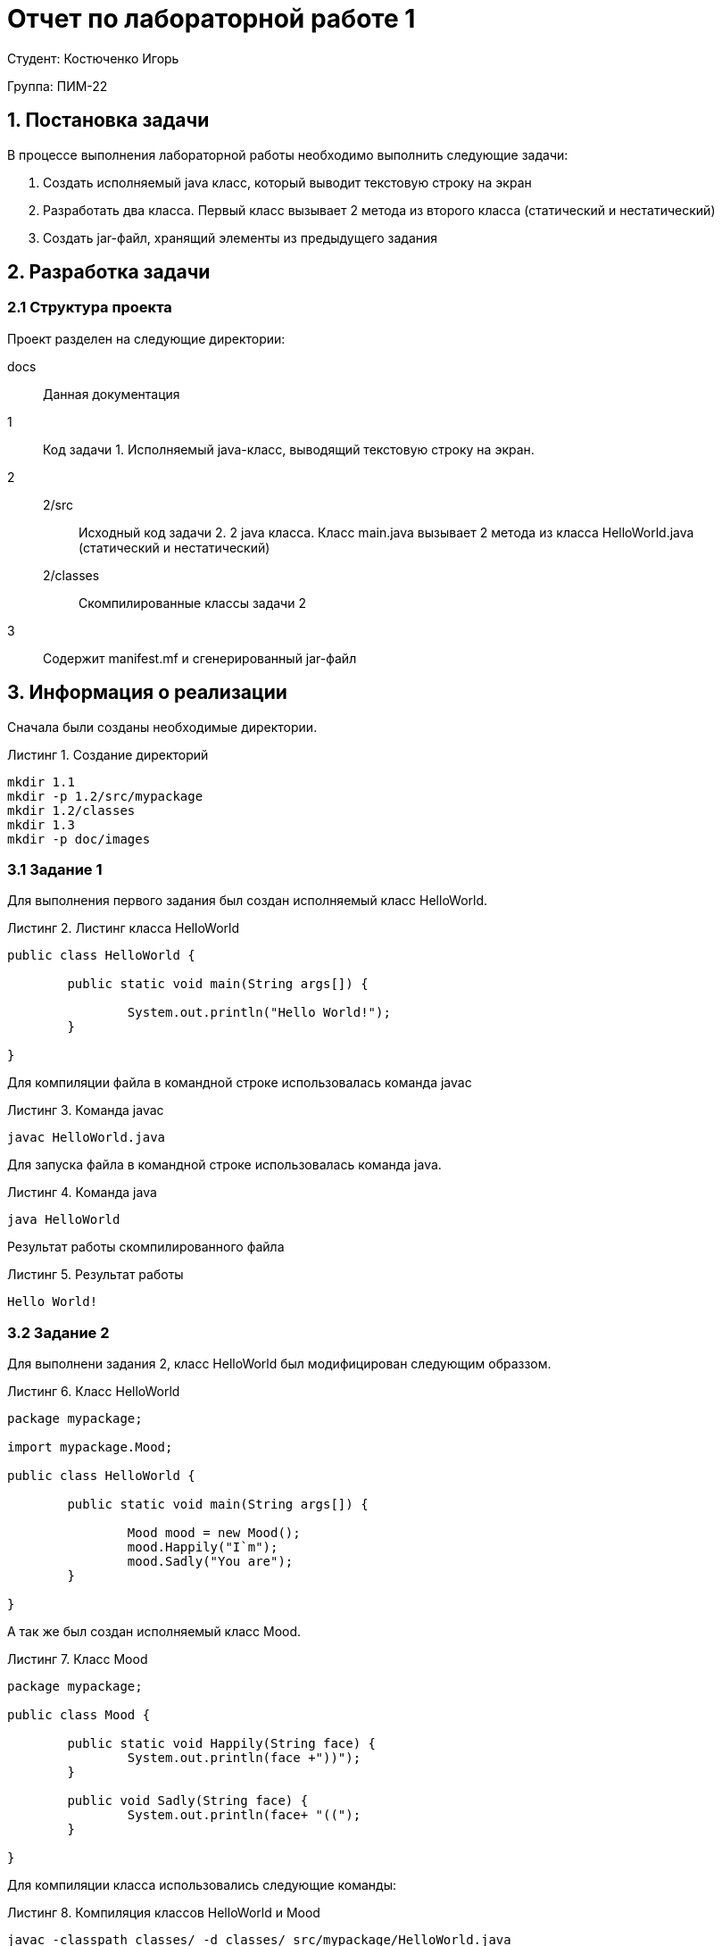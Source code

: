 = Отчет по лабораторной работе 1
:listing-caption: Листинг
:source-highlighter: coderay

Студент: Костюченко Игорь

Группа: ПИМ-22

== 1. Постановка задачи

В процессе выполнения лабораторной работы необходимо выполнить следующие задачи:

. Создать исполняемый java класс, который выводит текстовую строку на экран
. Разработать два класса. Первый класс вызывает 2 метода из второго класса (статический и нестатический)
. Создать jar-файл, хранящий элементы из предыдущего задания


== 2. Разработка задачи

=== 2.1 Структура проекта

Проект разделен на следующие директории:

docs::
Данная документация

1::
Код задачи 1. Исполняемый java-класс, выводящий текстовую строку на экран.

2::

2/src:::
Исходный код задачи 2. 2 java класса. Класс main.java вызывает 2 метода из класса
HelloWorld.java (статический и нестатический)

2/classes:::
Скомпилированные классы задачи 2

3::
Содержит manifest.mf и сгенерированный jar-файл

== 3. Информация о реализации

Сначала были созданы необходимые директории.

.Создание директорий
----
mkdir 1.1
mkdir -p 1.2/src/mypackage
mkdir 1.2/classes
mkdir 1.3
mkdir -p doc/images
----

=== 3.1 Задание 1

Для выполнения первого задания был создан исполняемый класс HelloWorld.

.Листинг класса HelloWorld

[source,java]
----
public class HelloWorld {

	public static void main(String args[]) {
	
		System.out.println("Hello World!");
	}

}
----

Для компиляции файла в командной строке использовалась команда javac

.Команда javac
----
javac HelloWorld.java
----

Для запуска файла в командной строке использовалась команда java.

.Команда java
----
java HelloWorld
----

Результат работы скомпилированного файла

.Результат работы
----
Hello World!
----

=== 3.2 Задание 2

Для выполнени задания 2, класс HelloWorld был модифицирован следующим образзом.

.Класс HelloWorld
[source,java]
----
package mypackage;

import mypackage.Mood;

public class HelloWorld {

	public static void main(String args[]) {
	
		Mood mood = new Mood();
		mood.Happily("I`m");
		mood.Sadly("You are");
	}

}
----

А так же был создан исполняемый класс Mood.

.Класс Mood
[source,java]
----
package mypackage;

public class Mood {

	public static void Happily(String face) {
		System.out.println(face +"))");
	}
	
	public void Sadly(String face) {
		System.out.println(face+ "((");
	} 

}
----

Для компиляции класса использовались следующие команды:

.Компиляция классов HelloWorld и Mood
----
javac -classpath classes/ -d classes/ src/mypackage/HelloWorld.java
javac -classpath classes/ -d classes/ src/mypackage/Mood.java
----

Затем файл HelloWorld был запущен командой java.

.Запуск класса main
----
java -classpath classes mypackage.HelloWorld
----

И были получены следующие результаты работы.

.Результаты работы класса main
----
I`m ))
You are ((
----

=== 3.3 Задание 3

Для выполнения третьего задания был создан файл manifest.mf, в котором указан
главные исполняемый класс main

.Листинг manifest.mf
[source,java]
----
Manifest-Version: 1.0
Created-By: 1.6.0_19 (Sun Microsystems Inc.)
Main-Class: mypackage.HelloWorld
----

После этого была выполнена команда по сборке архива jar и запуск jar-файла

.Команда по сборке архива
----
jar cvmf manifest.mf HelloWorld.jar 
----

.Запуск jar-файла
----
java -jar helloWorld.jar
----

В результате выполнения выводится следующее:

.Результат выполнения
----
I`m ))
You are ((
----

== 4. Результаты выполнения

В результате выполнения первого задания был получен класс HelloWorld.
При запуске выводится строка:

image::screenshots/1.png[]

В результате выполнения второго задания были получены классы main и HelloWorld.
При запуске main выводятся строки:

image::screenshots/2.png[]

В результате выполнения третьего задания был получен jar-файл main.jar.
При запуске jar-файла выводятся строки:

image::screenshots/3.png[]

== 5. Вывод

В результате выполнения лабораторной работы получены навыки по компиляции классов,
запуску проектов, созданию jar-файлов с помощью командной строки.

